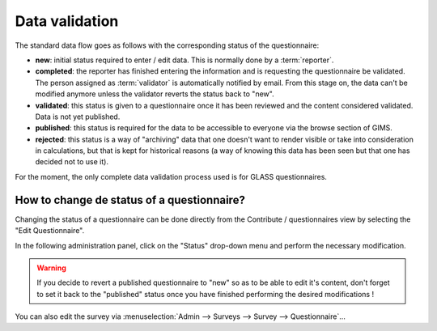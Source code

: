 Data validation
===============

The standard data flow goes as follows with the corresponding status of
the questionnaire:

* **new**: initial status required to enter / edit data. This is normally
  done by a :term:`reporter`.
* **completed**: the reporter has finished entering the information and
  is requesting the questionnaire be validated. The person assigned as
  :term:`validator` is automatically notified by email. From this stage on,
  the data can't be modified anymore unless the validator reverts the status
  back to "new".
* **validated**: this status is given to a questionnaire once it has been
  reviewed and the content considered validated. Data is not yet published.
* **published**: this status is required for the data to be accessible to
  everyone via the browse section of GIMS.
* **rejected**: this status is a way of "archiving" data that one doesn't
  want to render visible or take into consideration in calculations, but that
  is kept for historical reasons (a way of knowing this data has been seen
  but that one has decided not to use it).

For the moment, the only complete data validation process used is for GLASS
questionnaires.

.. See when we decide to mention how people could enter data for JMP -> submission to JMP for validation -> JMP reviews and comments (metadata) and decides to integrate (or not)…

.. _change questionnaire status:

How to change de status of a questionnaire?
-------------------------------------------

Changing the status of a questionnaire can be done directly from the Contribute
/ questionnaires view by selecting the "Edit Questionnaire".

.. image:: img/contribute_jmp8.png
    :width: 100%
    :alt: Edit a questionnaire


In the following administration panel, click on the "Status" drop-down menu
and perform the necessary modification.

.. image:: img/contribute_jmp9.png
    :width: 100%
    :alt: Delete a questionnaire

.. warning::

    If you decide to revert a published questionnaire to "new" so as to be
    able to edit it's content, don't forget to set it back to the "published"
    status once you have finished performing the desired modifications !

You can also edit the survey via
:menuselection:`Admin --> Surveys --> Survey --> Questionnaire`…
